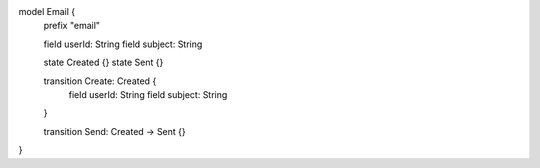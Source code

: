 model Email {
    prefix "email"

    field userId: String
    field subject: String

    state Created {}
    state Sent {}

    transition Create: Created {
        field userId: String
        field subject: String
    }

    transition Send: Created -> Sent {}
}